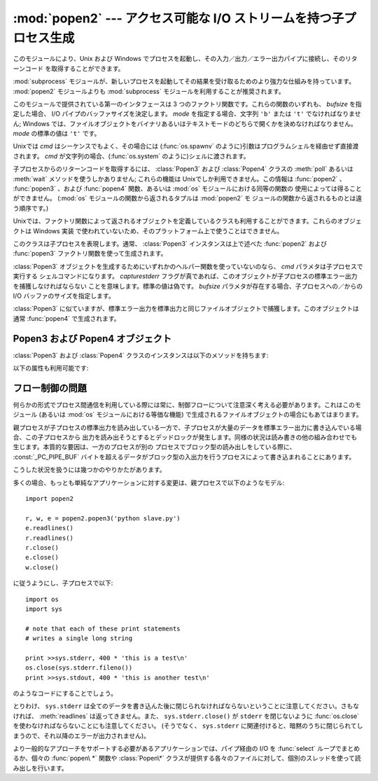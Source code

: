 
:mod:`popen2` --- アクセス可能な I/O ストリームを持つ子プロセス生成
===================================================================

.. module:: popen2
   :synopsis: アクセス可能な I/O ストリームを持つ子プロセス生成。
   :deprecated:
.. sectionauthor:: Drew Csillag <drew_csillag@geocities.com>


.. deprecated:: 2.6
   このモジュールは時代遅れです。:mod:`subprocess` モジュールを利用してください。
   特に :ref:`subprocess-replacements` 節を参照してください。

このモジュールにより、Unix および Windows でプロセスを起動し、その入力／出力／エラー出力パイプに接続し、そのリターンコード
を取得することができます。

:mod:`subprocess` モジュールが、新しいプロセスを起動してその結果を受け取るためのより強力な仕組みを持っています。
:mod:`popen2` モジュールよりも :mod:`subprocess` モジュールを利用することが推奨されます。

このモジュールで提供されている第一のインタフェースは 3 つのファクトリ関数です。これらの関数のいずれも、 *bufsize* を指定した場合、 I/O
パイプのバッファサイズを決定します。 *mode* を指定する場合、文字列 ``'b'`` または ``'t'``  でなければなりません; Windows
では、ファイルオブジェクトをバイナリあるいはテキストモードのどちらで開くかを決めなければなりません。 *mode* の標準の値は ``'t'`` です。

Unixでは *cmd* はシーケンスでもよく、その場合には (:func:`os.spawnv` のように)引数はプログラムシェルを経由せず直接渡されます。
*cmd* が文字列の場合、(:func:`os.system` のように)シェルに渡されます。

子プロセスからのリターンコードを取得するには、 :class:`Popen3` および :class:`Popen4` クラスの :meth:`poll`
あるいは :meth:`wait` メソッドを使うしかありません; これらの機能は Unixでしか利用できません。この情報は :func:`popen2` 、
:func:`popen3` 、および :func:`popen4` 関数、あるいは :mod:`os` モジュールにおける同等の関数の
使用によっては得ることができません。 (:mod:`os` モジュールの関数から返されるタプルは :mod:`popen2` モ
ジュールの関数から返されるものとは違う順序です。)


.. function:: popen2(cmd[, bufsize[, mode]])

   *cmd* をサブプロセスとして実行します。ファイルオブジェクト ``(child_stdout, child_stdin)`` を返します。


.. function:: popen3(cmd[, bufsize[, mode]])

   *cmd* をサブプロセスとして実行します。ファイルオブジェクト ``(child_stdout, child_stdin, child_stderr)``
   を返します。


.. function:: popen4(cmd[, bufsize[, mode]])

   *cmd* をサブプロセスとして実行します。ファイルオブジェクト ``(child_stdout_and_stderr, child_stdin)``.

   .. versionadded:: 2.0

Unixでは、ファクトリ関数によって返されるオブジェクトを定義しているクラスも利用することができます。これらのオブジェクトは Windows 実装
で使われていないため、そのプラットフォーム上で使うことはできません。


.. class:: Popen3(cmd[, capturestderr[, bufsize]])

   このクラスは子プロセスを表現します。通常、 :class:`Popen3` インスタンスは上で述べた :func:`popen2` および
   :func:`popen3`  ファクトリ関数を使って生成されます。

   :class:`Popen3` オブジェクトを生成するためにいずれかのヘルパー関数を使っていないのなら、 *cmd* パラメタは子プロセスで実行する
   シェルコマンドになります。 *capturestderr* フラグが真であれば、このオブジェクトが子プロセスの標準エラー出力を捕獲しなければならない
   ことを意味します。標準の値は偽です。 *bufsize* パラメタが存在する場合、子プロセスへの／からの I/O バッファのサイズを指定します。


.. class:: Popen4(cmd[, bufsize])

   :class:`Popen3` に似ていますが、標準エラー出力を標準出力と同じファイルオブジェクトで捕獲します。このオブジェクトは通常
   :func:`popen4` で生成されます。

   .. versionadded:: 2.0


.. _popen3-objects:

Popen3 および Popen4 オブジェクト
---------------------------------

:class:`Popen3` および :class:`Popen4` クラスのインスタンスは以下のメソッドを持ちます:


.. method:: Popen3.poll()

   子プロセスがまだ終了していない際には ``-1`` を、そうでない場合にはステータスコード (:meth:`wait` を参照) を返します。


.. method:: Popen3.wait()

   子プロセスの状態コード出力を待機して返します。状態コードでは子プロセスのリターンコードと、プロセスが :cfunc:`exit` によって
   終了したか、あるいはシグナルによって死んだかについての情報を符号化しています。状態コードの解釈を助けるための関数は :mod:`os`
   モジュールで定義されています;  :ref:`os-process` 節の :func:`W\*` 関数ファミリを参照してください。

以下の属性も利用可能です:


.. attribute:: Popen3.fromchild

   子プロセスからの出力を提供するファイルオブジェクトです。 :class:`Poepn4` インスタンスの場合、この値は標準出力と標準
   エラー出力の両方を提供するオブジェクトになります。


.. attribute:: Popen3.tochild

   子プロセスへの入力を提供するファイルオブジェクトです。


.. attribute:: Popen3.childerr

   コンストラクタに *capturestderr* を渡した際には子プロセスからの標準エラー出力を提供するファイルオブジェクトで、そうでない場合
   ``None`` になります。 :class:`Popen4` インスタンスでは、この値は常に ``None`` になります。


.. attribute:: Popen3.pid

   子プロセスのプロセス番号です。


.. _popen2-flow-control:

フロー制御の問題
----------------

何らかの形式でプロセス間通信を利用している際には常に、制御フローについて注意深く考える必要があります。これはこのモジュール (あるいは :mod:`os`
モジュールにおける等価な機能) で生成されるファイルオブジェクトの場合にもあてはまります。

親プロセスが子プロセスの標準出力を読み出している一方で、子プロセスが大量のデータを標準エラー出力に書き込んでいる場合、この子プロセスから
出力を読み出そうとするとデッドロックが発生します。同様の状況は読み書きの他の組み合わせでも生じます。本質的な要因は、一方のプロセスが別の
プロセスでブロック型の読み出しをしている際に、 :const:`_PC_PIPE_BUF`
バイトを超えるデータがブロック型の入出力を行うプロセスによって書き込まれることにあります。

.. % Example explanation and suggested work-arounds substantially stolen
.. % from Martin von Loewis:
.. % http://mail.python.org/pipermail/python-dev/2000-September/009460.html

こうした状況を扱うには幾つかのやりかたがあります。

多くの場合、もっとも単純なアプリケーションに対する変更は、親プロセスで以下のようなモデル::

   import popen2

   r, w, e = popen2.popen3('python slave.py')
   e.readlines()
   r.readlines()
   r.close()
   e.close()
   w.close()

に従うようにし、子プロセスで以下::

   import os
   import sys

   # note that each of these print statements
   # writes a single long string

   print >>sys.stderr, 400 * 'this is a test\n'
   os.close(sys.stderr.fileno())
   print >>sys.stdout, 400 * 'this is another test\n'

のようなコードにすることでしょう。

とりわけ、 ``sys.stderr`` は全てのデータを書き込んた後に閉じられなければならないということに注意してください。さもなければ、
:meth:`readlines` は返ってきません。また、 ``sys.stderr.close()`` が ``stderr`` を閉じないように
:func:`os.close` を使わなければならないことにも注意してください。 (そうでなく、 ``sys.stderr``
に関連付けると、暗黙のうちに閉じられてしまうので、それ以降のエラーが出力されません)。

より一般的なアプローチをサポートする必要があるアプリケーションでは、パイプ経由の I/O を :func:`select` ループでまとめるか、個々の
:func:`popen\ *` 関数や :class:`Popen\*` クラスが提供する各々のファイルに対して、個別のスレッドを使って読み出しを行います。


.. seealso::

   Module :mod:`subprocess`
      子プロセスの起動と管理のためのモジュール

